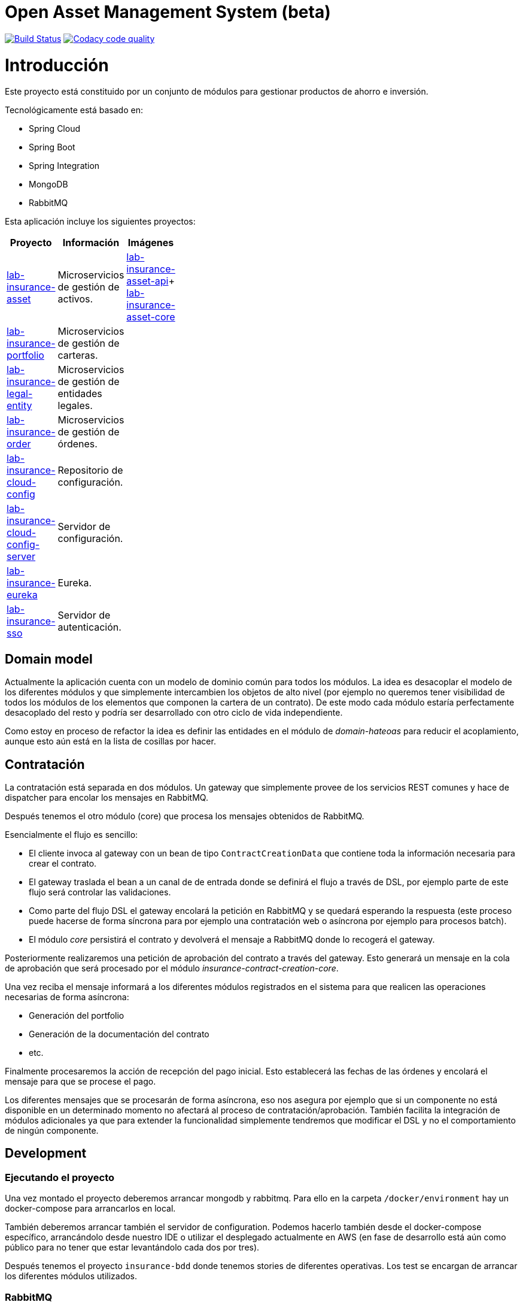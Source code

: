 # Open Asset Management System (beta)

:linkLabInsurance: https://github.com/labcabrera/lab-insurance

image:https://travis-ci.org/labcabrera/lab-insurance.svg?branch=master["Build Status", link="https://travis-ci.org/labcabrera/lab-insurance"]
image:https://api.codacy.com/project/badge/Grade/a30d53d005584beb81b5a24aaa6bc7bc["Codacy code quality", link="https://www.codacy.com/app/lab.cabrera/lab-insurance?utm_source=github.com&utm_medium=referral&utm_content=labcabrera/lab-insurance&utm_campaign=Badge_Grade"]

= Introducción

Este proyecto está constituido por un conjunto de módulos para gestionar productos de ahorro e
inversión.

Tecnológicamente está basado en:

* Spring Cloud
* Spring Boot
* Spring Integration
* MongoDB
* RabbitMQ

Esta aplicación incluye los siguientes proyectos:

[width="15%",options="header"]
|===
|Proyecto                                                                  | Información                                     | Imágenes
|{linkLabInsurance}-asset[lab-insurance-asset]                             | Microservicios de gestión de activos.           | https://hub.docker.com/r/labcabrera/lab-insurance-asset-api/[lab-insurance-asset-api]+ 
                                                                                                                               https://hub.docker.com/r/labcabrera/lab-insurance-asset-core/[lab-insurance-asset-core]
|{linkLabInsurance}-portfolio[lab-insurance-portfolio]                     | Microservicios de gestión de carteras.          |
|{linkLabInsurance}-legal-entity[lab-insurance-legal-entity]               | Microservicios de gestión de entidades legales. |
|{linkLabInsurance}-order[lab-insurance-order]                             | Microservicios de gestión de órdenes.           |
|{linkLabInsurance}-cloud-config[lab-insurance-cloud-config]               | Repositorio de configuración.                   |
|{linkLabInsurance}-cloud-config-server[lab-insurance-cloud-config-server] | Servidor de configuración.                      |
|{linkLabInsurance}-eureka[lab-insurance-eureka]                           | Eureka.                                         |
|{linkLabInsurance}-sso[lab-insurance-sso]                                 | Servidor de autenticación.                      |
|===

== Domain model

Actualmente la aplicación cuenta con un modelo de dominio común para todos los módulos. La idea es desacoplar el modelo
de los diferentes módulos y que simplemente intercambien los objetos de alto nivel (por ejemplo no queremos tener
visibilidad de todos los módulos de los elementos que componen la cartera de un contrato).
De este modo cada módulo estaría perfectamente desacoplado del resto y podría ser desarrollado con otro ciclo de vida
independiente.

Como estoy en proceso de refactor la idea es definir las entidades en el módulo de _domain-hateoas_ para reducir el
acoplamiento, aunque esto aún está en la lista de cosillas por hacer.

== Contratación

La contratación está separada en dos módulos. Un gateway que simplemente provee de los servicios REST comunes y hace de
dispatcher para encolar los mensajes en RabbitMQ.

Después tenemos el otro módulo (core) que procesa los mensajes obtenidos de RabbitMQ.

Esencialmente el flujo es sencillo:

* El cliente invoca al gateway con un bean de tipo `ContractCreationData` que contiene toda la información necesaria
para crear el contrato.
* El gateway traslada el bean a un canal de de entrada donde se definirá el flujo a través de DSL, por ejemplo parte
de este flujo será controlar las validaciones.
* Como parte del flujo DSL el gateway encolará la petición en RabbitMQ y se quedará esperando la respuesta (este proceso
puede hacerse de forma síncrona para por ejemplo una contratación web o asíncrona por ejemplo para procesos batch).
* El módulo _core_ persistirá el contrato y devolverá el mensaje a RabbitMQ donde lo recogerá el gateway.

Posteriormente realizaremos una petición de aprobación del contrato a través del gateway. Esto generará un mensaje
en la cola de aprobación que será procesado por el módulo _insurance-contract-creation-core_.

Una vez reciba el mensaje informará a los diferentes módulos registrados en el sistema para que realicen las operaciones
necesarias de forma asíncrona:

* Generación del portfolio
* Generación de la documentación del contrato
* etc.

Finalmente procesaremos la acción de recepción del pago inicial. Esto establecerá las fechas de las órdenes y encolará
el mensaje para que se procese el pago.

Los diferentes mensajes que se procesarán de forma asíncrona, eso nos asegura por ejemplo que si un componente no está
disponible en un determinado momento no afectará al proceso de contratación/aprobación. También facilita la integración
de módulos adicionales ya que para extender la funcionalidad simplemente tendremos que modificar el DSL y no el
comportamiento de ningún componente.

== Development

=== Ejecutando el proyecto

Una vez montado el proyecto deberemos arrancar mongodb y rabbitmq. Para ello en la carpeta
`/docker/environment` hay un docker-compose para arrancarlos en local.

También deberemos arrancar también el servidor de configuration. Podemos hacerlo también desde el docker-compose
específico, arrancándolo desde nuestro IDE o utilizar el desplegado actualmente en AWS (en fase de desarrollo está aún
como público para no tener que estar levantándolo cada dos por tres).

Después tenemos el proyecto `insurance-bdd` donde tenemos stories de diferentes operativas. Los test se encargan de arrancar
los diferentes módulos utilizados.

=== RabbitMQ

Se puede acceder a la consola de administración desde:

http://localhost:15672/

Las credenciales son las del usuario por defecto de la imagen docker: `guest:guest`.

=== RabbitMQ vs Eureka

En la comunicación entre los microservicios generalmente utilizaremos RabbitMQ para aquellas operativas que implican
procesos de escritura (por ejemplo la generación de una orden), mientras que para las operaciones de escritura
utilizaremos descubrimiento de servicios a través de Eureka (por ejemplo la consulta de la posición de una cartera).

=== Nomenclatura de los módulos:

* Los módulos `${name}-core` hacen referencia a proyectos de integración sin interface web.
* Los módulos `${name}-gateway` hacen referencia a los módulos web que generalmente explotan los servicios core utilizando 
AMQP y exponen una API REST.

=== Git cloud config

El repositorio utilizado para la configuración es:

https://github.com/labcabrera/lab-insurance-cloud-config

*Temporalmente* podremos utilizar la instancia desplegada en Amazón:

http://lab-insurance-cloud-config.eu-west-1.elasticbeanstalk.com/

== Wiki

https://github.com/labcabrera/lab-insurance/wiki

== References

=== Spring Integration

* https://github.com/spring-projects/spring-integration-java-dsl/wiki/spring-integration-java-dsl-reference
* https://spring.io/blog/2014/11/25/spring-integration-java-dsl-line-by-line-tutorial
* https://github.com/bijukunjummen/si-dsl-rabbit-sample
* https://knallisworld.de/blog/2016/03/26/expose-a-java-method-with-amqp-and-spring-reloaded-with-java-dsl/
* https://axxes.com/java/receive-and-send-multiple-jms-messages-in-one-transaction-with-spring-integration-java-dsl/
* https://www.draw.io/

=== Financial public APIs

* https://eu.iqoption.com/es
* https://bbvaopen4u.com/es/actualidad/algunas-api-financieras-para-crear-aplicaciones-dinamicas

=== Resources

* https://docs.mongodb.com/manual/tutorial/perform-two-phase-commits/
* https://github.com/codecentric/spring-boot-admin
* https://www.codacy.com/app/lab.cabrera/lab-insurance/dashboard
* https://github.com/caelwinner/spring-security-mongo.git

=== AWS

* http://docs.aws.amazon.com/quickstart/latest/mongodb/deployment.html[MongoDB using CloudFormation]